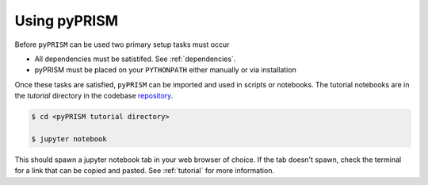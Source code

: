 .. _usage:

Using pyPRISM
=============

Before ``pyPRISM`` can be used two primary setup tasks must occur

- All dependencies must be satistifed. See :ref:`dependencies`.
- pyPRISM must be placed on your ``PYTHONPATH`` either manually or via installation

Once these tasks are satisfied, ``pyPRISM`` can be imported and used in scripts
or notebooks. The tutorial notebooks are in the *tutorial* directory in the
codebase `repository <https://github.com/usnistgov/pyprism/>`__.

.. code-block:: bash

    $ cd <pyPRISM tutorial directory>

    $ jupyter notebook

This should spawn a jupyter notebook tab in your web browser of choice. If the
tab doesn't spawn, check the terminal for a link that can be copied and pasted.
See :ref:`tutorial` for more information.
